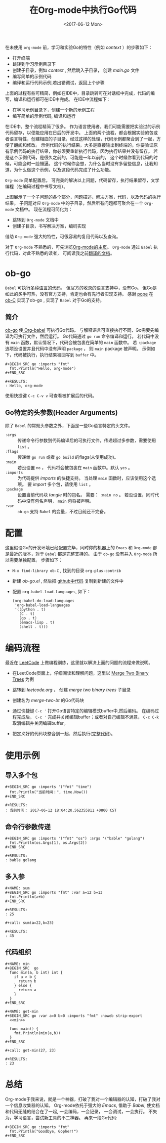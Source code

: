 #+TITLE: 在Org-mode中执行Go代码
#+DATE: <2017-06-12 Mon>
#+LAYOUT: post
#+OPTIONS: ':t author:nil ^:{}
#+STARTUP: content
#+TAGS: org-mode, babel, active-code, tutorial, literate-programming, golang
#+CATEGORIES: org-mode

  在未使用 =org-mode= 前，学习和实验Go的特性（例如 /context/ ）的步骤如下：
  - 打开终端
  - 跳转到学习示例目录下
  - 创建子目录，例如 /context/ , 然后跳入子目录， 创建 /main.go/ 文件
  - 编写简单的示例代码
  - 编译和运行代码示例,若出错调试，返回上个步骤
  上面的过程有些可精简，例如在IDE中，目录跳转可在对话框中完成，代码的编写，编译和运行都可在IDE中完成。
  在IDE中流程如下：
  - 在学习示例目录下，创建一个新的示例工程
  - 编写简单的示例代码, 编译和运行
  在IDE中，整个流程精简了很多。
  作为语言使用者，我们可能需要把实验过的示例代码留存，以便能应用在日后的开发中。
  上面的两个流程，都会根据实验的包或者语言特性，创建相应的子目录，经过这样的处理，代码示例都聚合到了一起，方便了翻阅和修改。
  示例代码的执行结果，大多是直接输出到终端的，你要验证原有示例代码的执行结果，你必须要重新执行代码，因为执行结果并没有留存。
  若是这个示例代码，是很久之前的，可能是一年以前的， 这个时候你看到代码的时候，可能会时一脸懵逼。
  这个时候你会想，为什么当时没有多留些信息，让我知道，为什么做这个示例，以及这段代码完成了什么功能。

  =Org-mode= 简单配置后， 可完美的解决以上问题，代码留存，执行结果留存，文学编程（在编码过程中书写文档）。
  #+BEGIN_EXPORT html
  <img src="/images/go-babel/go-babel-example.jpeg" />
  #+END_EXPORT
  上图展示了一个子问题的各个部分，问题描述，解决方案，代码，以及代码的执行结果。
  子问题对应 =Org-mode= 中的子目录，然后所有问题都可聚合在一个 =Org-mode= 文档中。
  现在流程可简化为：
  - 跳转到 =Org-mode= 文档中
  - 创建子目录，书写解决方案，编码实现
  借助 =Org-mode= 强大的特性，可很容易的复用代码以及查询。

  对于 =Org-mode= 不熟悉的，可先浏览[[http://orgmode.org/][Org-mode的主页]]。
  =Org-mode= 通过 ~Babel~ 执行代码，对此不熟悉的读者， 可阅读我之前[[https://brantou.github.io/2017/04/01/babel-intro/][翻译的文档]]。

* ob-go
  :PROPERTIES:
  :ID:       7833b08e-6e45-4aa0-bf51-408bf3e8933b
  :END:
  ~Babel~ 可执行[[http://orgmode.org/worg/org-contrib/babel/languages.html][多种语言的代码]]， 但官方的收录的语言支持中，没有Go。
  但Go是如此的炙手可热，没有官方支持，肯定也会有先行者实现支持。
  感谢 [[https://github.com/pope][pope]] 在 [[http://orgmode.org/worg/org-contrib/babel/languages/ob-doc-C.html][ob-C]] 实现了ob-go , 实现了 ~Babel~ 对于Go的支持。

** 简介
   :PROPERTIES:
   :ID:       7637b028-9f26-49f5-a833-49b4275f0ab8
   :END:
  [[https://github.com/pope/ob-go][ob-go]] 使[[https://brantou.github.io/2017/04/01/babel-intro/][ Org-babel]] 可执行Go代码。
  与解释语言可直接执行不同，Go需要先编译为可执行文件，然后运行。
  Go代码通过 ~go run~ 命令编译和运行。
  若代码中没有 ~main~ 函数，默认情况下，代码会被包裹在简单的 ~main~ 函数中。
  若 ~:package~ 选项没设置并且代码中没有声明 ~package~ ， 则 ~main~ package 被声明。
  示例如下，代码被执行，执行结果被回写到 ~buffer~ 中。
  : #+BEGIN_SRC go :imports "fmt"
  :   fmt.Println("Hello, org-mode")
  : #+END_SRC

  : #+RESULTS:
  : : Hello, org-mode

  使用快捷键 =C-c C-v v= 可查看被扩展后的代码。
  #+BEGIN_SRC go :imports "fmt" :exports none
    fmt.Println("Hello, org-mode")
  #+END_SRC
  #+BEGIN_EXPORT html
  <img src="/images/go-babel/go-ob-ex.gif" />
  #+END_EXPORT

** Go特定的头参数(Header Arguments)
   :PROPERTIES:
   :ID:       b1f03234-2e94-4371-aa89-325e9cb3eebe
   :END:
   除了 ~Babel~ 的常规头参数之外，下面是一些Go语言特定的头文件。
   - =:args= ::
            传递命令行参数到代码编译后的可执行文件，传递超过多参数，需要使用 ~list~ 。
   - =:flags= ::
              传递给 ~go run~ 或者 ~go build~ 的flags(未使用成功)。
   - =:main= ::
             若没设置 ~no~ ， 代码将会被包裹在 ~main~ 函数中。默认 ~yes~ 。
   - =:imports= ::
                为代码提供 /imports/ 的快捷支持。 当处理 ~main~ 函数时，应该使用这个选项。 要 /import/ 多个包，请使用 ~list~ 。
   - =:package= ::
                设置当前代码块 /tangle/ 时的包名。 需要： ~:main no~ 。 若没设置，同时代码中没有包名声明， ~main~ 包将被声明。
   - =:var= ::
            =ob-go= 支持 ~Babel~ 的变量，不过目前还不完备。

* 配置
  :PROPERTIES:
  :ID:       92d63e46-c8e6-445f-979a-f55e4664a632
  :END:
  这里假设Go的开发环境已经配置完毕，同时你的机器上的 =Emacs= 和 =Org-mode= 都是最近的版本，对于 ~Babel~ 都是完整支持的。
  由于 ~ob-go~ 没有并入 ~Org-mode~ 所以需要单独配置。 步骤如下：
  - ~M-x find-library ob-C~ , 找到的目录 ~org-plus-contrib~
  - 新建 /ob-go.el/ , 然后把 [[https://github.com/brantou/ob-go/blob/master/ob-go.el][github中代码]] 复制到新建的文件中
  - 配置 ~org-babel-load-languages~, 如下：
    #+BEGIN_SRC elisp
      (org-babel-do-load-languages
       'org-babel-load-languages
       '((python . t)
         (C . t)
         (go . t)
         (emacs-lisp . t)
         (shell . t)))
    #+END_SRC

* 编码流程
  :PROPERTIES:
  :ID:       874bcc5c-b558-4afb-9610-1277a8886b34
  :END:
  最近在 [[https://leetcode.com/brantou89/][LeetCode]] 上做编程训练，这里就以解决上面的问题的流程来做说明。
  - 在LeetCode页面上，仔细阅读和理解问题，这里以 [[https://leetcode.com/problems/merge-two-binary-trees/][Merge Two Binary Trees]] 为例
  - 跳转到 /leetcode.org/ ， 创建 /merge two binary trees/ 子目录
  - 创建名为 /merge-two-bt/ 的Go代码块
  - 通过快捷键 =C-c '= 打开Go语言特定的编辑模式buffer中,然后编码。
    在编码过程完成后， =C-c '= 完成并关闭编辑buffer；或者对自己编辑不满意， =C-c C-k= 取消编辑并关闭编辑buffer。
    #+BEGIN_EXPORT html
    <img src="/images/go-babel/go-ob-leetcode.gif" />
    #+END_EXPORT
  - 把定义好的代码块整合到一起，然后执行([[https://play.golang.org/p/93dZx1kg6l][完整代码]])。
    #+BEGIN_EXPORT html
    <img src="/images/go-babel/go-ob-leetcode-cmp.gif" />
    #+END_EXPORT

* 使用示例
  :PROPERTIES:
  :ID:       431ab3b1-5167-4291-9052-8cfdf59a46b6
  :END:

** 导入多个包
   :PROPERTIES:
   :ID:       02c50881-cbba-4a4b-b4b4-c795a68230a2
   :END:
   : #+BEGIN_SRC go :imports '("fmt" "time")
   :   fmt.Println("当前时间：", time.Now())
   : #+END_SRC

   : #+RESULTS:
   : : 当前时间： 2017-06-12 18:04:20.562355811 +0800 CST
** 命令行参数传递
   :PROPERTIES:
   :ID:       dcfbf20f-9a74-44f0-b9f6-a54161937d0a
   :END:
   : #+BEGIN_SRC go :imports '("fmt" "os") :args '("bable" "golang")
   :   fmt.Println(os.Args[1], os.Args[2])
   : #+END_SRC

   : #+RESULTS:
   : : bable golang
** 多入参
   :PROPERTIES:
   :ID:       5062984d-dc0e-413d-a226-6b20e4ea44f0
   :END:
   : #+NAME: sum
   : #+BEGIN_SRC go :imports "fmt" :var a=12 b=13
   :   fmt.Println(a+b)
   : #+END_SRC

   : #+RESULTS:
   : : 25

   : #+call: sum(a=22,b=23)

   : #+RESULTS:
   : : 45
** 代码组织
   :PROPERTIES:
   :ID:       bb583b9e-9294-4a4b-84d7-24ebfddbfc6d
   :END:
   : #+NAME: min
   : #+BEGIN_SRC  go
   :   func min(a, b int) int {
   :     if a > b {
   :       return b
   :     } else {
   :       return a
   :     }
   :   }
   : #+END_SRC

   : #+NAME: get-min
   : #+BEGIN_SRC go :var a=0 b=0 :imports "fmt" :noweb strip-export
   :   <<min>>

   :   func main() {
   :     fmt.Println(min(a,b))
   :   }
   : #+END_SRC

   : #+call: get-min(27, 23)

   : #+RESULTS:
   : : 23

* 总结
  :PROPERTIES:
  :ID:       0cdd3e45-27dc-448c-a9a8-f62a21ed0a6e
  :END:
  Org-mode于我来说，就是一个神器，打破了我对一个编辑器的认知，打破了我对一个信息收集器的认知。
  Org-mode依托于强大的 /Emacs/, 借助于 /Babel/,  使文档和代码无缝的结合在了一起, 一会编码，一会记录，
  一会调试，一会执行。 不失为，学习语言，尝试新工具的不二神器。
  再来一段Go代码:
  : #+BEGIN_SRC go :imports "fmt"
  :   fmt.Println("Goodbye, Gopher!")
  : #+END_SRC
